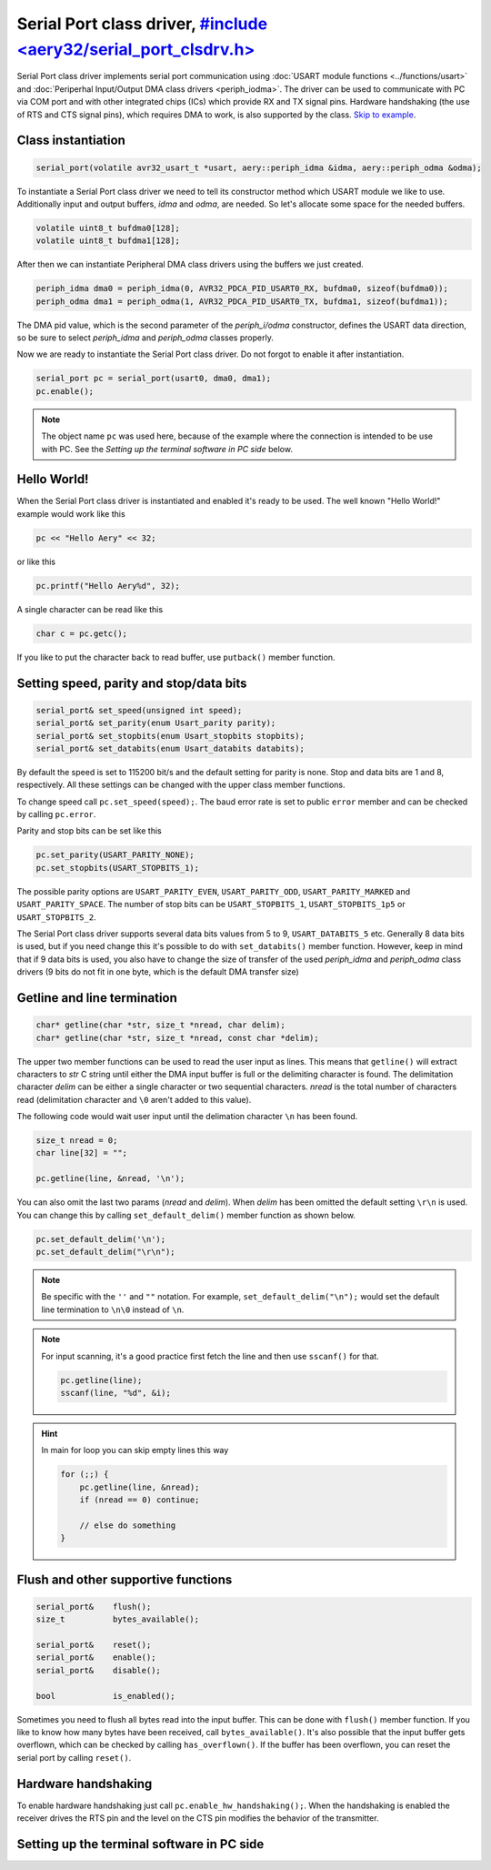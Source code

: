 Serial Port class driver, `#include <aery32/serial_port_clsdrv.h> <https://github.com/aery32/aery32/blob/master/aery32/aery32/serial_port_clsdrv.h>`_
========================

Serial Port class driver implements serial port communication using :doc:`USART
module functions <../functions/usart>` and :doc:`Periperhal Input/Output DMA
class drivers <periph_iodma>`. The driver can be used to communicate
with PC via COM port and with other integrated chips (ICs) which provide
RX and TX signal pins. Hardware handshaking (the use of RTS and CTS signal
pins), which requires DMA to work, is also supported by the class. `Skip to example <https://github.com/aery32/aery32/blob/master/examples/serial_port_class_driver.cpp>`_.

Class instantiation
-------------------

.. code-block:: c++

    serial_port(volatile avr32_usart_t *usart, aery::periph_idma &idma, aery::periph_odma &odma);

To instantiate a Serial Port class driver we need to tell its constructor
method which USART module we like to use. Additionally input and output
buffers, *idma* and *odma*, are needed. So let's allocate some space for
the needed buffers.

.. code-block:: c++

    volatile uint8_t bufdma0[128];
    volatile uint8_t bufdma1[128];

After then we can instantiate Peripheral DMA class drivers using the
buffers we just created.

.. code-block:: c++

    periph_idma dma0 = periph_idma(0, AVR32_PDCA_PID_USART0_RX, bufdma0, sizeof(bufdma0));
    periph_odma dma1 = periph_odma(1, AVR32_PDCA_PID_USART0_TX, bufdma1, sizeof(bufdma1));

The DMA pid value, which is the second parameter of the *periph_i/odma*
constructor, defines the USART data direction, so be sure to select
*periph_idma* and *periph_odma* classes properly.

Now we are ready to instantiate the Serial Port class driver. Do not forgot
to enable it after instantiation.

.. code-block:: c++

    serial_port pc = serial_port(usart0, dma0, dma1);
    pc.enable();

.. note::

    The object name ``pc`` was used here, because of the example where
    the connection is intended to be use with PC. See the *Setting
    up the terminal software in PC side* below.


Hello World!
------------

When the Serial Port class driver is instantiated and enabled it's ready
to be used. The well known "Hello World!" example would work like this

.. code-block:: c++

    pc << "Hello Aery" << 32;

or like this

.. code-block:: c++

    pc.printf("Hello Aery%d", 32);

A single character can be read like this

.. code-block:: c++

    char c = pc.getc();

If you like to put the character back to read buffer, use
``putback()`` member function.

Setting speed, parity and stop/data bits
----------------------------------------

.. code-block:: c++

    serial_port& set_speed(unsigned int speed);
    serial_port& set_parity(enum Usart_parity parity);
    serial_port& set_stopbits(enum Usart_stopbits stopbits);
    serial_port& set_databits(enum Usart_databits databits);

By default the speed is set to 115200 bit/s and the default setting for parity
is none. Stop and data bits are 1 and 8, respectively. All these settings can
be changed with the upper class member functions.

To change speed call ``pc.set_speed(speed);``. The baud error rate is
set to public ``error`` member and can be checked by calling ``pc.error``.

Parity and stop bits can be set like this

.. code-block:: c++

    pc.set_parity(USART_PARITY_NONE);
    pc.set_stopbits(USART_STOPBITS_1);

The possible parity options are ``USART_PARITY_EVEN``, ``USART_PARITY_ODD``,
``USART_PARITY_MARKED`` and ``USART_PARITY_SPACE``. The number of stop bits can be
``USART_STOPBITS_1``, ``USART_STOPBITS_1p5`` or ``USART_STOPBITS_2``.

The Serial Port class driver supports several data bits values from 5 to 9,
``USART_DATABITS_5`` etc. Generally 8 data bits is used, but if you need change
this it's possible to do with ``set_databits()`` member function. However,
keep in mind that if 9 data bits is used, you also have to change the size
of transfer of the used *periph_idma* and *periph_odma* class drivers
(9 bits do not fit in one byte, which is the default DMA transfer size)

Getline and line termination
----------------------------

.. code-block:: c++

    char* getline(char *str, size_t *nread, char delim);
    char* getline(char *str, size_t *nread, const char *delim);

The upper two member functions can be used to read the user input as lines.
This means that ``getline()`` will extract characters to *str* C string until
either the DMA input buffer is full or the delimiting character is found.
The delimitation character *delim* can be either a single character or two
sequential characters. *nread* is the total number of characters read
(delimitation character and ``\0`` aren't added to this value).

The following code would wait user input until the delimation character
``\n`` has been found.

.. code-block:: c++

    size_t nread = 0;
    char line[32] = "";

    pc.getline(line, &nread, '\n');

You can also omit the last two params (*nread* and *delim*). When *delim*
has been omitted the default setting ``\r\n`` is used. You can change this
by calling ``set_default_delim()`` member function as shown below.

.. code-block:: c++

    pc.set_default_delim('\n');
    pc.set_default_delim("\r\n");

.. note::

    Be specific with the ``''`` and ``""`` notation. For example,
    ``set_default_delim("\n");``     would set the default line
    termination to ``\n\0`` instead of ``\n``.

.. note::

    For input scanning, it's a good practice first fetch the line
    and then use ``sscanf()`` for that.

    .. code-block:: c++

        pc.getline(line);
        sscanf(line, "%d", &i);

.. hint::

    In main for loop you can skip empty lines this way

    .. code-block:: c++

        for (;;) {
            pc.getline(line, &nread);
            if (nread == 0) continue;

            // else do something
        }


Flush and other supportive functions
------------------------------------

.. code-block:: c++

    serial_port&    flush();
    size_t          bytes_available();

    serial_port&    reset();
    serial_port&    enable();
    serial_port&    disable();

    bool            is_enabled();

Sometimes you need to flush all bytes read into the input buffer. This
can be done with ``flush()`` member function. If you like to know
how many bytes have been received, call ``bytes_available()``. It's also
possible that the input buffer gets overflown, which can
be checked by calling ``has_overflown()``. If the buffer has been
overflown, you can reset the serial port by calling ``reset()``.

Hardware handshaking
--------------------

To enable hardware handshaking just call ``pc.enable_hw_handshaking();``.
When the handshaking is enabled the receiver drives the RTS pin and the level
on the CTS pin modifies the behavior of the transmitter.


Setting up the terminal software in PC side
-------------------------------------------

